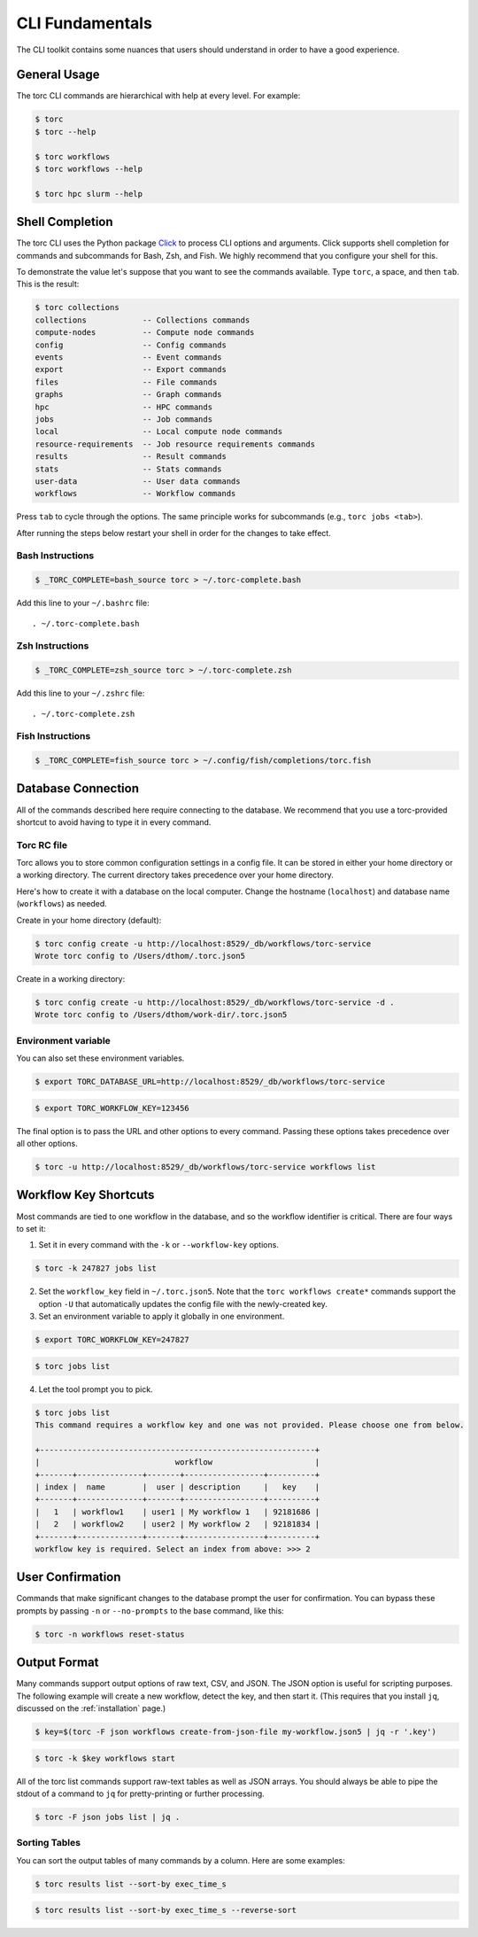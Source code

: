 ################
CLI Fundamentals
################
The CLI toolkit contains some nuances that users should understand in order to have a good
experience.

General Usage
=============
The torc CLI commands are hierarchical with help at every level. For example:

.. code-block:: console

   $ torc
   $ torc --help

   $ torc workflows
   $ torc workflows --help

   $ torc hpc slurm --help

Shell Completion
================
The torc CLI uses the Python package `Click <https://click.palletsprojects.com/en/8.1.x>`_ to
process CLI options and arguments. Click supports shell completion for commands and subcommands for
Bash, Zsh, and Fish. We highly recommend that you configure your shell for this.

To demonstrate the value let's suppose that you want to see the commands available. Type ``torc``,
a space, and then ``tab``. This is the result:

.. code-block:: console

    $ torc collections
    collections            -- Collections commands
    compute-nodes          -- Compute node commands
    config                 -- Config commands
    events                 -- Event commands
    export                 -- Export commands
    files                  -- File commands
    graphs                 -- Graph commands
    hpc                    -- HPC commands
    jobs                   -- Job commands
    local                  -- Local compute node commands
    resource-requirements  -- Job resource requirements commands
    results                -- Result commands
    stats                  -- Stats commands
    user-data              -- User data commands
    workflows              -- Workflow commands

Press ``tab`` to cycle through the options. The same principle works for subcommands (e.g., ``torc
jobs <tab>``).

After running the steps below restart your shell in order for the changes to take effect.

Bash Instructions
-----------------

.. code-block:: console

    $ _TORC_COMPLETE=bash_source torc > ~/.torc-complete.bash

Add this line to your ``~/.bashrc`` file::

   . ~/.torc-complete.bash

Zsh Instructions
----------------

.. code-block:: console

    $ _TORC_COMPLETE=zsh_source torc > ~/.torc-complete.zsh

Add this line to your ``~/.zshrc`` file::

   . ~/.torc-complete.zsh

Fish Instructions
-----------------

.. code-block:: console

   $ _TORC_COMPLETE=fish_source torc > ~/.config/fish/completions/torc.fish

Database Connection
===================

All of the commands described here require connecting to the database. We recommend that you use
a torc-provided shortcut to avoid having to type it in every command.

Torc RC file
------------
Torc allows you to store common configuration settings in a config file. It can be stored in either
your home directory or a working directory. The current directory takes precedence over your home
directory.

Here's how to create it with a database on the local computer. Change the hostname (``localhost``)
and database name (``workflows``) as needed.

Create in your home directory (default):

.. code-block:: console

   $ torc config create -u http://localhost:8529/_db/workflows/torc-service
   Wrote torc config to /Users/dthom/.torc.json5


Create in a working directory:

.. code-block:: console

   $ torc config create -u http://localhost:8529/_db/workflows/torc-service -d .
   Wrote torc config to /Users/dthom/work-dir/.torc.json5


Environment variable
--------------------
You can also set these environment variables.

.. code-block:: console

   $ export TORC_DATABASE_URL=http://localhost:8529/_db/workflows/torc-service

.. code-block:: console

   $ export TORC_WORKFLOW_KEY=123456

The final option is to pass the URL and other options to every command. Passing these options takes
precedence over all other options.

.. code-block:: console

   $ torc -u http://localhost:8529/_db/workflows/torc-service workflows list

.. _workflow-key-shortcuts:

Workflow Key Shortcuts
======================
Most commands are tied to one workflow in the database, and so the workflow identifier is critical.
There are four ways to set it:

1. Set it in every command with the ``-k`` or ``--workflow-key`` options.

.. code-block:: console

   $ torc -k 247827 jobs list

2. Set the ``workflow_key`` field in ``~/.torc.json5``. Note that the ``torc workflows create*``
   commands support the option ``-U`` that automatically updates the config file with the
   newly-created key.

3. Set an environment variable to apply it globally in one environment.

.. code-block:: console

   $ export TORC_WORKFLOW_KEY=247827

.. code-block:: console

   $ torc jobs list

4. Let the tool prompt you to pick.

.. code-block:: console

   $ torc jobs list
   This command requires a workflow key and one was not provided. Please choose one from below.

   +-----------------------------------------------------------+
   |                             workflow                      |
   +-------+--------------+-------+-----------------+----------+
   | index |  name        |  user | description     |   key    |
   +-------+--------------+-------+-----------------+----------+
   |   1   | workflow1    | user1 | My workflow 1   | 92181686 |
   |   2   | workflow2    | user2 | My workflow 2   | 92181834 |
   +-------+--------------+-------+-----------------+----------+
   workflow key is required. Select an index from above: >>> 2

User Confirmation
=================
Commands that make significant changes to the database prompt the user for confirmation. You can
bypass these prompts by passing ``-n`` or ``--no-prompts`` to the base command, like this:

.. code-block:: console

    $ torc -n workflows reset-status

Output Format
=============
Many commands support output options of raw text, CSV, and JSON. The JSON option is useful for
scripting purposes. The following example will create a new workflow, detect the key, and then
start it. (This requires that you install ``jq``, discussed on the :ref:`installation` page.)

.. code-block:: console

   $ key=$(torc -F json workflows create-from-json-file my-workflow.json5 | jq -r '.key')

.. code-block:: console

   $ torc -k $key workflows start

All of the torc list commands support raw-text tables as well as JSON arrays. You should always
be able to pipe the stdout of a command to ``jq`` for pretty-printing or further processing.

.. code-block:: console

   $ torc -F json jobs list | jq .

Sorting Tables
--------------
You can sort the output tables of many commands by a column. Here are some examples:

.. code-block:: console

   $ torc results list --sort-by exec_time_s

.. code-block:: console

   $ torc results list --sort-by exec_time_s --reverse-sort
